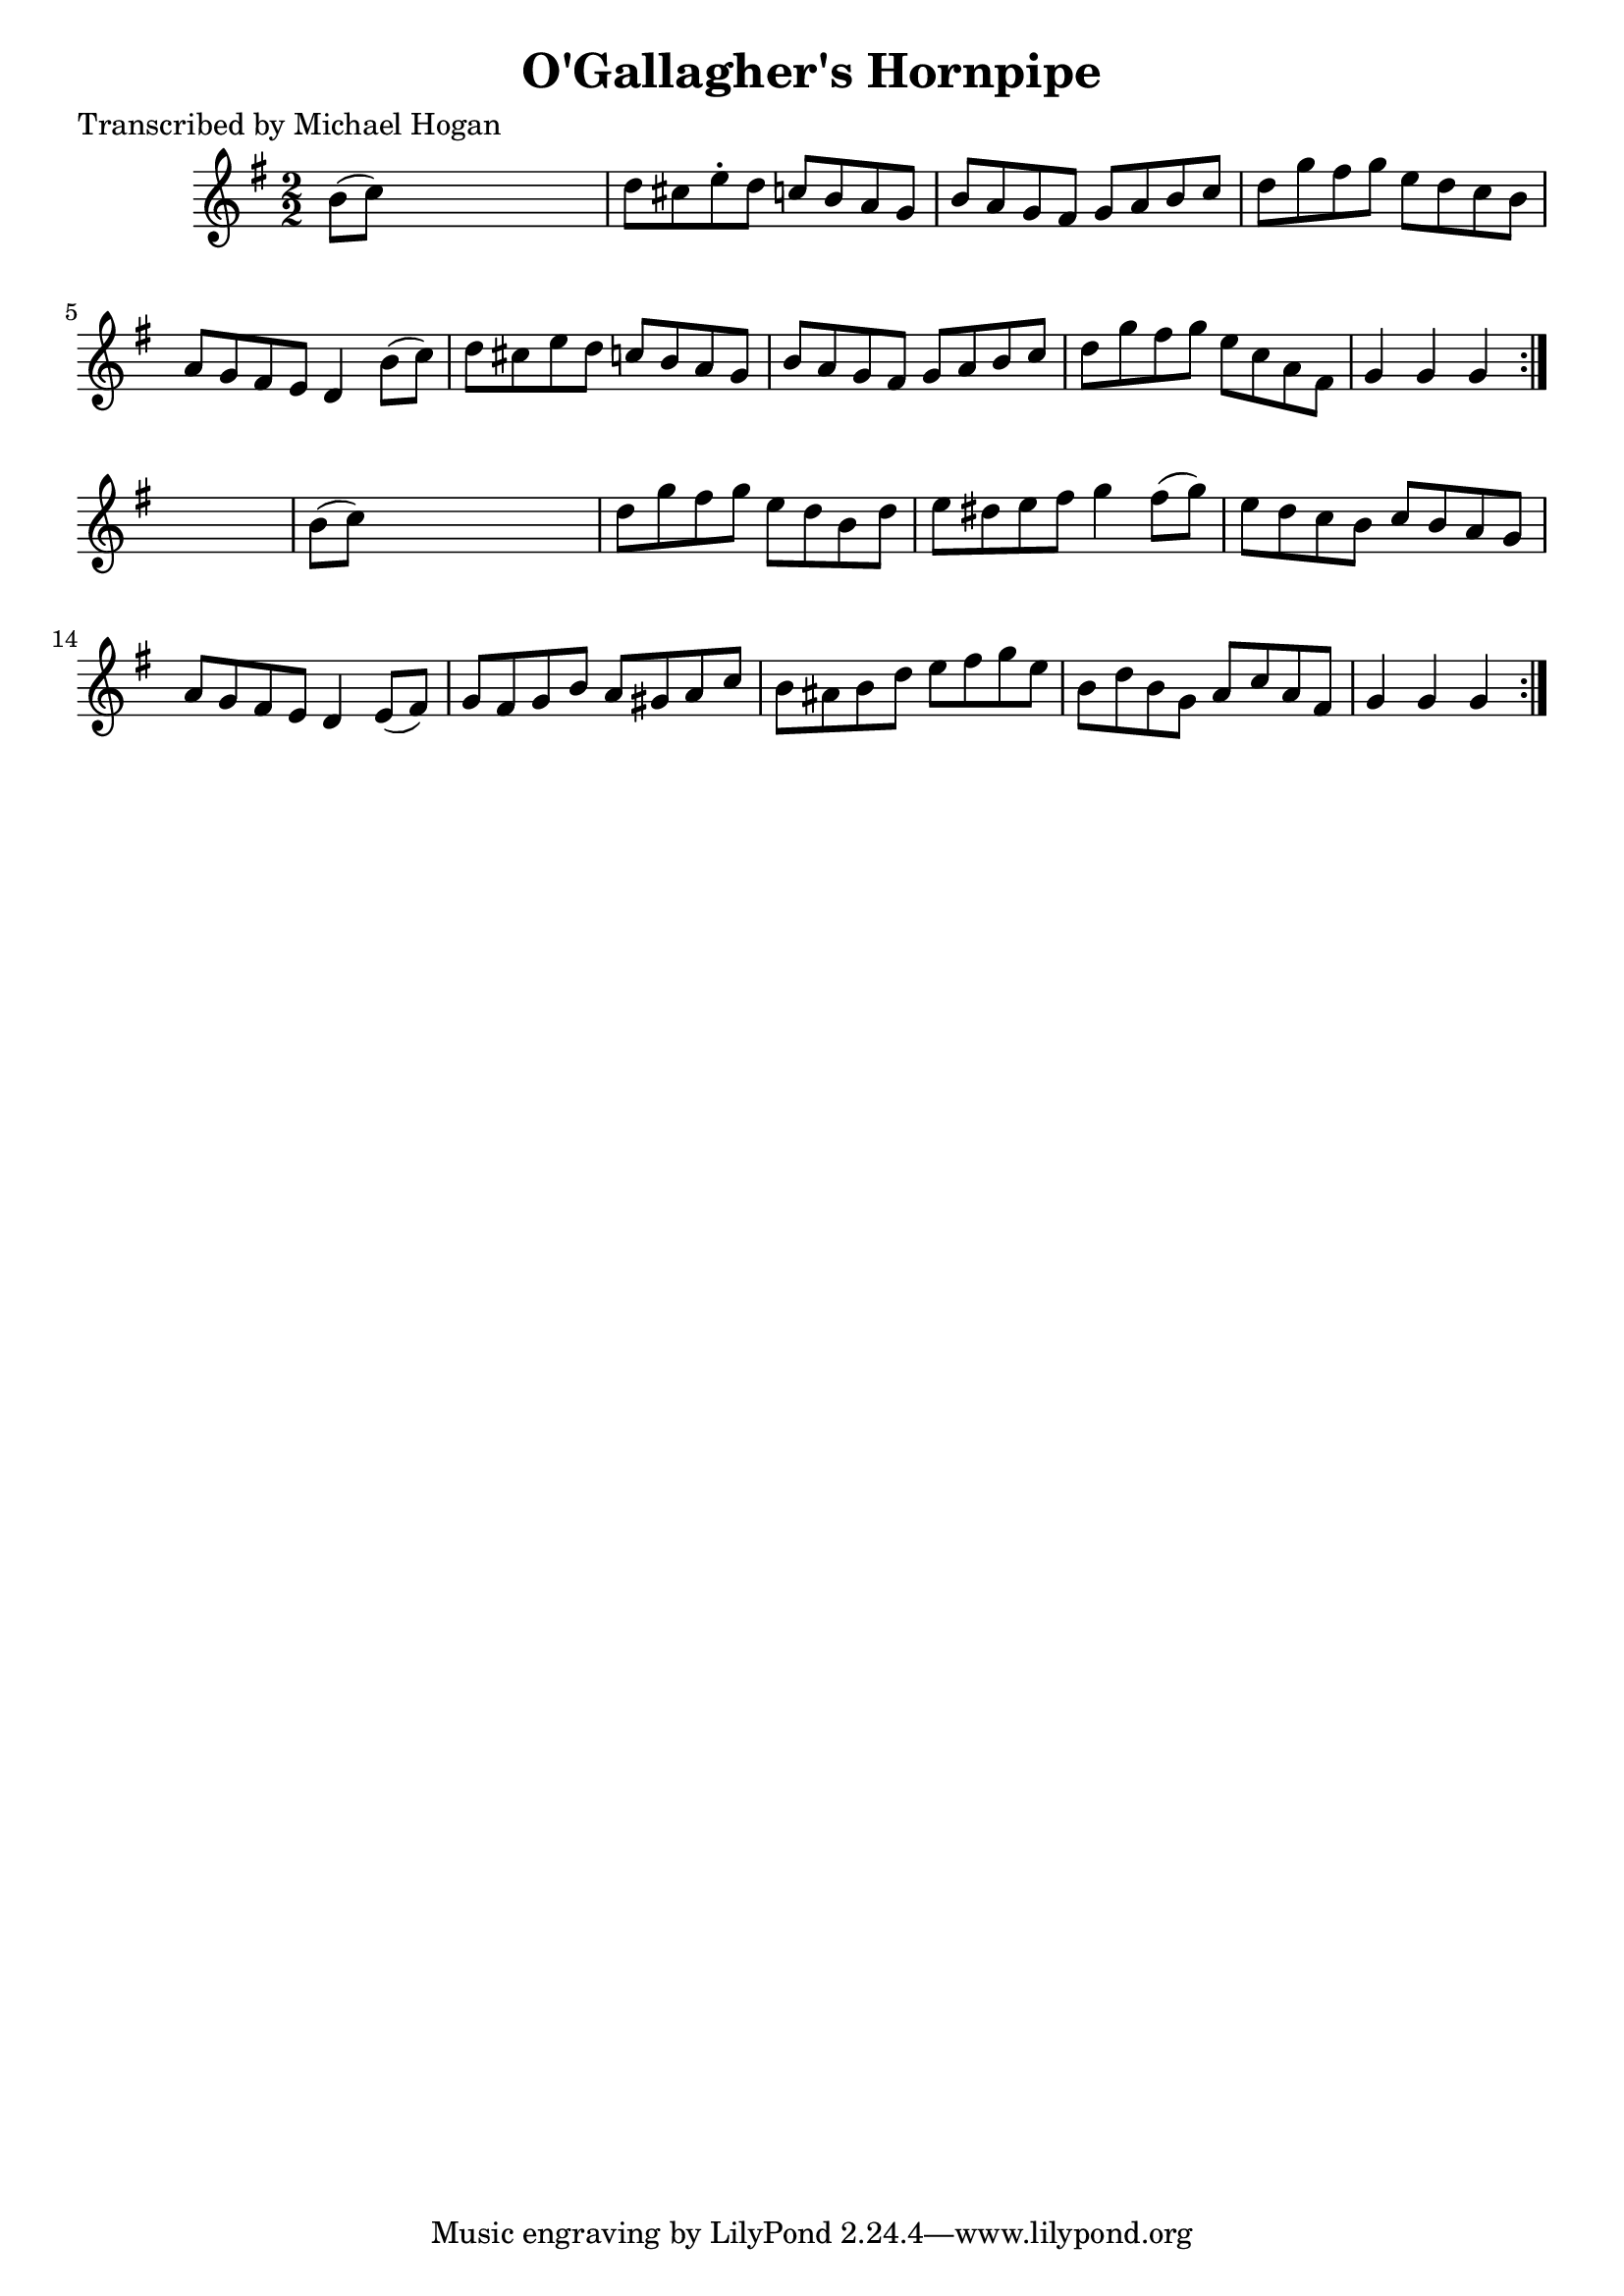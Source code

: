 
\version "2.16.2"
% automatically converted by musicxml2ly from xml/1617_mh.xml

%% additional definitions required by the score:
\language "english"


\header {
    poet = "Transcribed by Michael Hogan"
    encoder = "abc2xml version 63"
    encodingdate = "2015-01-25"
    title = "O'Gallagher's Hornpipe"
    }

\layout {
    \context { \Score
        autoBeaming = ##f
        }
    }
PartPOneVoiceOne =  \relative b' {
    \repeat volta 2 {
        \repeat volta 2 {
            \key g \major \numericTimeSignature\time 2/2 b8 ( [ c8 ) ]
            s2. | % 2
            d8 [ cs8 e8 -. d8 ] c8 [ b8 a8 g8 ] | % 3
            b8 [ a8 g8 fs8 ] g8 [ a8 b8 c8 ] | % 4
            d8 [ g8 fs8 g8 ] e8 [ d8 c8 b8 ] | % 5
            a8 [ g8 fs8 e8 ] d4 b'8 ( [ c8 ) ] | % 6
            d8 [ cs8 e8 d8 ] c8 [ b8 a8 g8 ] | % 7
            b8 [ a8 g8 fs8 ] g8 [ a8 b8 c8 ] | % 8
            d8 [ g8 fs8 g8 ] e8 [ c8 a8 fs8 ] | % 9
            g4 g4 g4 }
        s4 | \barNumberCheck #10
        b8 ( [ c8 ) ] s2. | % 11
        d8 [ g8 fs8 g8 ] e8 [ d8 b8 d8 ] | % 12
        e8 [ ds8 e8 fs8 ] g4 fs8 ( [ g8 ) ] | % 13
        e8 [ d8 c8 b8 ] c8 [ b8 a8 g8 ] | % 14
        a8 [ g8 fs8 e8 ] d4 e8 ( [ fs8 ) ] | % 15
        g8 [ fs8 g8 b8 ] a8 [ gs8 a8 c8 ] | % 16
        b8 [ as8 b8 d8 ] e8 [ fs8 g8 e8 ] | % 17
        b8 [ d8 b8 g8 ] a8 [ c8 a8 fs8 ] | % 18
        g4 g4 g4 }
    }


% The score definition
\score {
    <<
        \new Staff <<
            \context Staff << 
                \context Voice = "PartPOneVoiceOne" { \PartPOneVoiceOne }
                >>
            >>
        
        >>
    \layout {}
    % To create MIDI output, uncomment the following line:
    %  \midi {}
    }

